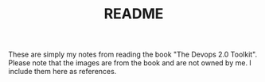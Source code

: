 #+TITLE: README

These are simply my notes from reading the book "The Devops 2.0
Toolkit". Please note that the images are from the book and are not
owned by me. I include them here as references.
